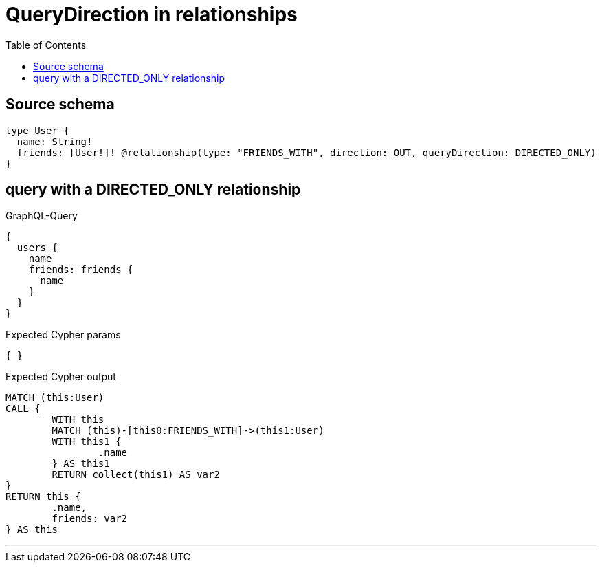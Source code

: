 :toc:

= QueryDirection in relationships

== Source schema

[source,graphql,schema=true]
----
type User {
  name: String!
  friends: [User!]! @relationship(type: "FRIENDS_WITH", direction: OUT, queryDirection: DIRECTED_ONLY)
}
----
== query with a DIRECTED_ONLY relationship

.GraphQL-Query
[source,graphql]
----
{
  users {
    name
    friends: friends {
      name
    }
  }
}
----

.Expected Cypher params
[source,json]
----
{ }
----

.Expected Cypher output
[source,cypher]
----
MATCH (this:User)
CALL {
	WITH this
	MATCH (this)-[this0:FRIENDS_WITH]->(this1:User)
	WITH this1 {
		.name
	} AS this1
	RETURN collect(this1) AS var2
}
RETURN this {
	.name,
	friends: var2
} AS this
----

'''

